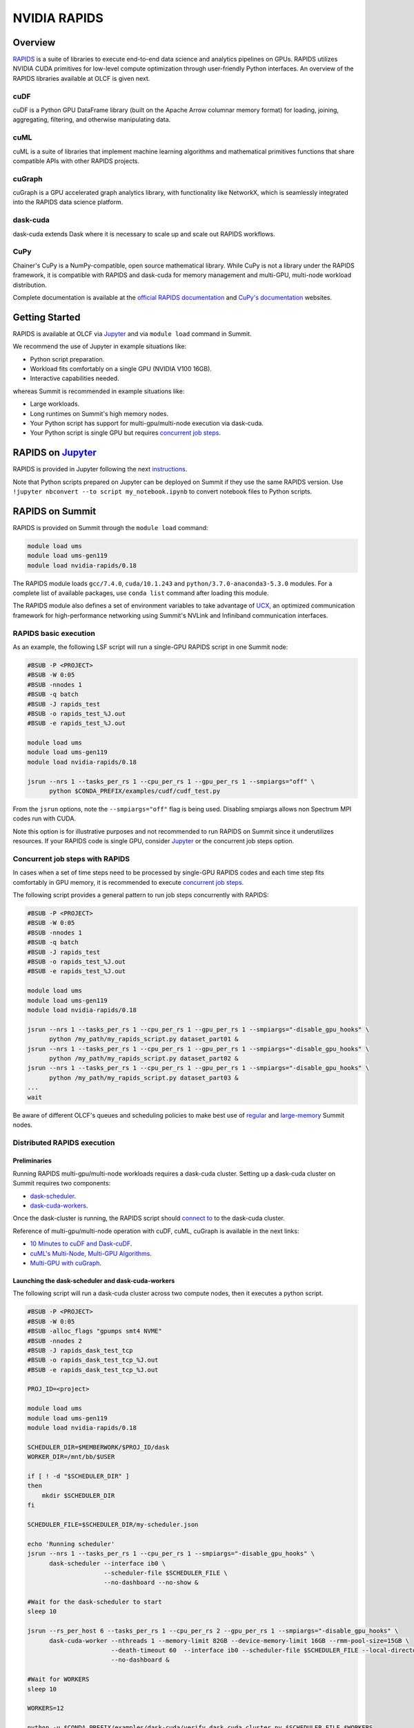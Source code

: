 *************************************************************************************
NVIDIA RAPIDS
*************************************************************************************

Overview
========

`RAPIDS <https://rapids.ai/>`_ is a suite of libraries to execute end-to-end data science and analytics pipelines on GPUs. RAPIDS utilizes NVIDIA CUDA primitives for low-level compute optimization through user-friendly Python interfaces. An overview of the RAPIDS libraries available at OLCF is given next.

cuDF
----

cuDF is a Python GPU DataFrame library (built on the Apache Arrow columnar memory format) for loading, joining, aggregating, filtering, and otherwise manipulating data.

cuML
----

cuML is a suite of libraries that implement machine learning algorithms and mathematical primitives functions that share compatible APIs with other RAPIDS projects.

cuGraph
-------

cuGraph is a GPU accelerated graph analytics library, with functionality like NetworkX, which is seamlessly integrated into the RAPIDS data science platform.

dask-cuda
---------

dask-cuda extends Dask where it is necessary to scale up and scale out RAPIDS workflows.

CuPy
----

Chainer's CuPy is a NumPy-compatible, open source mathematical library. While CuPy is not a library under the RAPIDS framework, it is compatible with RAPIDS and dask-cuda for memory management and multi-GPU, multi-node workload distribution.

Complete documentation is available at the `official RAPIDS documentation <https://docs.rapids.ai/api>`_ and `CuPy's documentation <https://docs.cupy.dev/en/stable/overview.html>`_ websites.

Getting Started
===============

RAPIDS is available at OLCF via `Jupyter <https://docs.olcf.ornl.gov/services_and_applications/jupyter/overview.html#example-creating-a-conda-environment-for-rapids>`_ and via ``module load`` command in Summit. 

We recommend the use of Jupyter in example situations like:

- Python script preparation.
- Workload fits comfortably on a single GPU (NVIDIA V100 16GB).
- Interactive capabilities needed. 

whereas Summit is recommended in example situations like:

- Large workloads.
- Long runtimes on Summit's high memory nodes.
- Your Python script has support for multi-gpu/multi-node execution via dask-cuda.
- Your Python script is single GPU but requires `concurrent job steps <https://docs.olcf.ornl.gov/systems/summit_user_guide.html?highlight=jsrun%20steps#concurrent-job-steps>`_.

RAPIDS on `Jupyter <https://docs.olcf.ornl.gov/services_and_applications/jupyter/overview.html>`_
==================

RAPIDS is provided in Jupyter following the next `instructions <https://docs.olcf.ornl.gov/services_and_applications/jupyter/overview.html#example-creating-a-conda-environment-for-rapids>`_.

Note that Python scripts prepared on Jupyter can be deployed on Summit if they use the same RAPIDS version. Use ``!jupyter nbconvert --to script my_notebook.ipynb`` to convert notebook files to Python scripts.

RAPIDS on Summit
================

RAPIDS is provided on Summit through the ``module load`` command:

.. code-block:: bash

    module load ums
    module load ums-gen119
    module load nvidia-rapids/0.18

The RAPIDS module loads ``gcc/7.4.0``, ``cuda/10.1.243`` and ``python/3.7.0-anaconda3-5.3.0`` modules. For a complete list of available packages, use ``conda list`` command after loading this module. 

The RAPIDS module also defines a set of environment variables to take advantage of `UCX <https://dask-cuda.readthedocs.io/en/latest/ucx.html>`_, an optimized communication framework for high-performance networking using Summit's NVLink and Infiniband communication interfaces.

RAPIDS basic execution
----------------------

As an example, the following LSF script will run a single-GPU RAPIDS script in one Summit node:

.. code-block:: bash

    #BSUB -P <PROJECT>
    #BSUB -W 0:05
    #BSUB -nnodes 1
    #BSUB -q batch
    #BSUB -J rapids_test
    #BSUB -o rapids_test_%J.out
    #BSUB -e rapids_test_%J.out

    module load ums
    module load ums-gen119
    module load nvidia-rapids/0.18

    jsrun --nrs 1 --tasks_per_rs 1 --cpu_per_rs 1 --gpu_per_rs 1 --smpiargs="off" \ 
          python $CONDA_PREFIX/examples/cudf/cudf_test.py

From the ``jsrun`` options, note the ``--smpiargs="off"`` flag is being used. Disabling smpiargs allows non Spectrum MPI codes run with CUDA.

Note this option is for illustrative purposes and not recommended to run RAPIDS on Summit since it underutilizes resources. If your RAPIDS code is single GPU, consider `Jupyter <https://docs.olcf.ornl.gov/services_and_applications/jupyter/overview.html#example-creating-a-conda-environment-for-rapids>`_ or the concurrent job steps option.

Concurrent job steps with RAPIDS
--------------------------------

In cases when a set of time steps need to be processed by single-GPU RAPIDS codes and each time step fits comfortably in GPU memory, it is recommended to execute `concurrent job steps <https://docs.olcf.ornl.gov/systems/summit_user_guide.html?highlight=jsrun%20steps#concurrent-job-steps>`_.

The following script provides a general pattern to run job steps concurrently with RAPIDS:

.. code-block:: bash

    #BSUB -P <PROJECT>
    #BSUB -W 0:05
    #BSUB -nnodes 1
    #BSUB -q batch
    #BSUB -J rapids_test
    #BSUB -o rapids_test_%J.out
    #BSUB -e rapids_test_%J.out

    module load ums
    module load ums-gen119
    module load nvidia-rapids/0.18

    jsrun --nrs 1 --tasks_per_rs 1 --cpu_per_rs 1 --gpu_per_rs 1 --smpiargs="-disable_gpu_hooks" \ 
          python /my_path/my_rapids_script.py dataset_part01 &
    jsrun --nrs 1 --tasks_per_rs 1 --cpu_per_rs 1 --gpu_per_rs 1 --smpiargs="-disable_gpu_hooks" \ 
          python /my_path/my_rapids_script.py dataset_part02 &
    jsrun --nrs 1 --tasks_per_rs 1 --cpu_per_rs 1 --gpu_per_rs 1 --smpiargs="-disable_gpu_hooks" \ 
          python /my_path/my_rapids_script.py dataset_part03 &
    ...
    wait

Be aware of different OLCF's queues and scheduling policies to make best use of `regular <https://docs.olcf.ornl.gov/systems/summit_user_guide.html#job-priority-by-processor-count>`_ and `large-memory <https://docs.olcf.ornl.gov/systems/summit_user_guide.html#batch-hm-queue-policy>`_ Summit nodes.

Distributed RAPIDS execution
----------------------------

Preliminaries
^^^^^^^^^^^^^

Running RAPIDS multi-gpu/multi-node workloads requires a dask-cuda cluster. Setting up a dask-cuda cluster on Summit requires two components:

- `dask-scheduler <https://docs.dask.org/en/latest/setup/cli.html#dask-scheduler>`_.
- `dask-cuda-workers <https://dask-cuda.readthedocs.io/en/latest/worker.html#worker>`_.

Once the dask-cluster is running, the RAPIDS script should `connect to <https://dask-cuda.readthedocs.io/en/latest/ucx.html#client>`_  to the dask-cuda cluster. 

Reference of multi-gpu/multi-node operation with cuDF, cuML, cuGraph is available in the next links:

- `10 Minutes to cuDF and Dask-cuDF <https://docs.rapids.ai/api/cudf/stable/10min.html#>`_.
- `cuML's Multi-Node, Multi-GPU Algorithms <https://docs.rapids.ai/api/cuml/stable/api.html#multi-node-multi-gpu-algorithms>`_.
- `Multi-GPU with cuGraph <https://docs.rapids.ai/api/cugraph/stable/dask-cugraph.html>`_.

Launching the dask-scheduler and dask-cuda-workers
^^^^^^^^^^^^^^^^^^^^^^^^^^^^^^^^^^^^^^^^^^^^^^^^^^

The following script will run a dask-cuda cluster across two compute nodes, then it executes a python script.

.. code-block:: bash

    #BSUB -P <PROJECT>
    #BSUB -W 0:05
    #BSUB -alloc_flags "gpumps smt4 NVME"
    #BSUB -nnodes 2
    #BSUB -J rapids_dask_test_tcp
    #BSUB -o rapids_dask_test_tcp_%J.out
    #BSUB -e rapids_dask_test_tcp_%J.out

    PROJ_ID=<project>

    module load ums
    module load ums-gen119
    module load nvidia-rapids/0.18

    SCHEDULER_DIR=$MEMBERWORK/$PROJ_ID/dask
    WORKER_DIR=/mnt/bb/$USER

    if [ ! -d "$SCHEDULER_DIR" ]
    then
        mkdir $SCHEDULER_DIR
    fi

    SCHEDULER_FILE=$SCHEDULER_DIR/my-scheduler.json

    echo 'Running scheduler'
    jsrun --nrs 1 --tasks_per_rs 1 --cpu_per_rs 1 --smpiargs="-disable_gpu_hooks" \
          dask-scheduler --interface ib0 \
                         --scheduler-file $SCHEDULER_FILE \
                         --no-dashboard --no-show &

    #Wait for the dask-scheduler to start
    sleep 10

    jsrun --rs_per_host 6 --tasks_per_rs 1 --cpu_per_rs 2 --gpu_per_rs 1 --smpiargs="-disable_gpu_hooks" \
          dask-cuda-worker --nthreads 1 --memory-limit 82GB --device-memory-limit 16GB --rmm-pool-size=15GB \
                           --death-timeout 60  --interface ib0 --scheduler-file $SCHEDULER_FILE --local-directory $WORKER_DIR \
                           --no-dashboard &

    #Wait for WORKERS
    sleep 10 

    WORKERS=12

    python -u $CONDA_PREFIX/examples/dask-cuda/verify_dask_cuda_cluster.py $SCHEDULER_FILE $WORKERS

    wait

    #clean DASK files
    rm -fr $SCHEDULER_DIR

    echo "Done!"
   
Note twelve dask-cuda-workers are executed, one per each available GPU, ``--memory-limit`` is set to 82GB and  ``--device-memory-limit`` is set to 16GB. If using Summit's high-memory nodes ``--memory-limit`` can be increased and setting ``--device-memory-limit`` to 32 GB  and ``--rmm-pool-size`` to 30GB or so is recommended. Also note it is recommeded to wait some seconds for the dask-scheduler and dask-cuda-workers to start.

A distributed RAPIDS python script should perform four main tasks as shown in the following script. First, connecting to the dask-scheduler; second, wait for all workers to start; third, do some computation, and fourth, shutdown the dask-cuda-cluster.

.. code-block:: bash
    
    import sys
    from dask.distributed import Client

    def disconnect(client, workers_list):
        client.retire_workers(workers_list, close_workers=True)
        client.shutdown()

    if __name__ == '__main__':

        sched_file = str(sys.argv[1]) #scheduler file
        num_workers = int(sys.argv[2]) # number of workers to wait for

        # 1. Connects to the dask-cuda-cluster
        client = Client(scheduler_file=sched_file)
        print("client information ",client)
        
        # 2. Blocks until num_workers are ready
        print("Waiting for " + str(num_workers) + " workers...")
        client.wait_for_workers(n_workers=num_workers)

        
        workers_info=client.scheduler_info()['workers']
        connected_workers = len(workers_info)
        print(str(connected_workers) + " workers connected")

        # 3. Do computation
        # ...
        # ...

        # 4. Shutting down the dask-cuda-cluster
        print("Shutting down the cluster")
        workers_list = list(workers_info)
        disconnect (client, workers_list)

Launching the dask-scheduler and dask-cuda-workers using UCX (work in progress on ppc64le architecture)
^^^^^^^^^^^^^^^^^^^^^^^^^^^^^^^^^^^^^^^^^^^^^^^^^^^^^^^^^^^^^^^^^^^^^^^^^^^^^^^^^^^^^^^^^^^^^^^^^^^^^^^

The RAPIDS module was build with `UCX <https://dask-cuda.readthedocs.io/en/latest/ucx.html>`_, an optimized communication framework for high-performance networking, to support Summit's NVLink and Infiniband communication interfaces. 

Using UCX requires the use of the ``--protocol ucx`` option in the dask-scheduler call and, ``--enable-nvlink`` and ``--enable-infiniband`` options in the dask-cuda-worker call as show next:

.. code-block:: bash

    #BSUB -P <PROJECT>
    #BSUB -W 0:05
    #BSUB -alloc_flags "gpumps smt4 NVME"
    #BSUB -nnodes 2
    #BSUB -J rapids_dask_test_ucx
    #BSUB -o rapids_dask_test_ucx_%J.out
    #BSUB -e rapids_dask_test_ucx_%J.out

    PROJ_ID=<project>

    module load ums
    module load ums-gen119
    module load nvidia-rapids/0.18

    SCHEDULER_DIR=$MEMBERWORK/$PROJ_ID/dask
    WORKER_DIR=/mnt/bb/$USER

    if [ ! -d "$SCHEDULER_DIR" ]
    then
        mkdir $SCHEDULER_DIR
    fi

    SCHEDULER_FILE=$SCHEDULER_DIR/my-scheduler.json

    echo 'Running scheduler'
    jsrun --nrs 1 --tasks_per_rs 1 --cpu_per_rs 1 --smpiargs="-disable_gpu_hooks" \
          dask-scheduler --interface ib0 --protocol ucx \
                         --scheduler-file $SCHEDULER_FILE \
                         --no-dashboard --no-show &

    #Wait for the dask-scheduler to start
    sleep 10

    jsrun --rs_per_host 6 --tasks_per_rs 1 --cpu_per_rs 2 --gpu_per_rs 1 --smpiargs="-disable_gpu_hooks" \
          dask-cuda-worker --nthreads 1 --memory-limit 82GB --device-memory-limit 16GB --rmm-pool-size=15GB \
                           --enable-nvlink --enable-infiniband \
                           --death-timeout 60  --interface ib0 --scheduler-file $SCHEDULER_FILE --local-directory $WORKER_DIR \
                           --no-dashboard &

    #Wait for WORKERS
    sleep 10 

    WORKERS=12

    python -u $CONDA_PREFIX/examples/dask-cuda/verify_dask_cuda_cluster.py $SCHEDULER_FILE $WORKERS

    wait

    #clean DASK files
    rm -fr $SCHEDULER_DIR

    echo "Done!"


